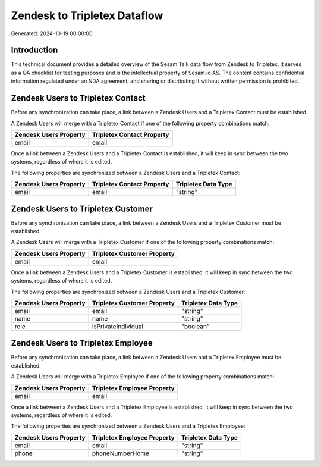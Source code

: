 =============================
Zendesk to Tripletex Dataflow
=============================

Generated: 2024-10-19 00:00:00

Introduction
------------

This technical document provides a detailed overview of the Sesam Talk data flow from Zendesk to Tripletex. It serves as a QA checklist for testing purposes and is the intellectual property of Sesam.io AS. The content contains confidential information regulated under an NDA agreement, and sharing or distributing it without written permission is prohibited.

Zendesk Users to Tripletex Contact
----------------------------------
Before any synchronization can take place, a link between a Zendesk Users and a Tripletex Contact must be established.

A Zendesk Users will merge with a Tripletex Contact if one of the following property combinations match:

.. list-table::
   :header-rows: 1

   * - Zendesk Users Property
     - Tripletex Contact Property
   * - email
     - email

Once a link between a Zendesk Users and a Tripletex Contact is established, it will keep in sync between the two systems, regardless of where it is edited.

The following properties are synchronized between a Zendesk Users and a Tripletex Contact:

.. list-table::
   :header-rows: 1

   * - Zendesk Users Property
     - Tripletex Contact Property
     - Tripletex Data Type
   * - email
     - email
     - "string"


Zendesk Users to Tripletex Customer
-----------------------------------
Before any synchronization can take place, a link between a Zendesk Users and a Tripletex Customer must be established.

A Zendesk Users will merge with a Tripletex Customer if one of the following property combinations match:

.. list-table::
   :header-rows: 1

   * - Zendesk Users Property
     - Tripletex Customer Property
   * - email
     - email

Once a link between a Zendesk Users and a Tripletex Customer is established, it will keep in sync between the two systems, regardless of where it is edited.

The following properties are synchronized between a Zendesk Users and a Tripletex Customer:

.. list-table::
   :header-rows: 1

   * - Zendesk Users Property
     - Tripletex Customer Property
     - Tripletex Data Type
   * - email
     - email
     - "string"
   * - name
     - name
     - "string"
   * - role
     - isPrivateIndividual
     - "boolean"


Zendesk Users to Tripletex Employee
-----------------------------------
Before any synchronization can take place, a link between a Zendesk Users and a Tripletex Employee must be established.

A Zendesk Users will merge with a Tripletex Employee if one of the following property combinations match:

.. list-table::
   :header-rows: 1

   * - Zendesk Users Property
     - Tripletex Employee Property
   * - email
     - email

Once a link between a Zendesk Users and a Tripletex Employee is established, it will keep in sync between the two systems, regardless of where it is edited.

The following properties are synchronized between a Zendesk Users and a Tripletex Employee:

.. list-table::
   :header-rows: 1

   * - Zendesk Users Property
     - Tripletex Employee Property
     - Tripletex Data Type
   * - email
     - email
     - "string"
   * - phone
     - phoneNumberHome
     - "string"

